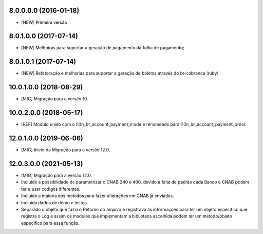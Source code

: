 8.0.0.0.0 (2016-01-18)
~~~~~~~~~~~~~~~~~~~~~~~

* [NEW] Primeira versão

8.0.1.0.0 (2017-07-14)
~~~~~~~~~~~~~~~~~~~~~~~

* [NEW] Melhoiras para suportar a geração de pagamento da folha de pagamento;

8.0.1.0.1 (2017-07-14)
~~~~~~~~~~~~~~~~~~~~~~~

* [NEW] Refatoração e melhorias para suportar a geração de boletos através do br-cobranca (ruby)


10.0.1.0.0 (2018-08-29)
~~~~~~~~~~~~~~~~~~~~~~~

* [MIG] Migração para a versão 10.

10.0.2.0.0 (2018-05-17)
~~~~~~~~~~~~~~~~~~~~~~~

* [REF] Modulo unido com o l10n_br_account_payment_mode e renomeado para l10n_br_account_payment_order.

12.0.1.0.0 (2019-06-06)
~~~~~~~~~~~~~~~~~~~~~~~

* [MIG] Inicio da Migração para a versão 12.0.

12.0.3.0.0 (2021-05-13)
~~~~~~~~~~~~~~~~~~~~~~~

* [MIG] Migração para a versão 12.0.

* Incluído a possibilidade de parametrizar o CNAB 240 e 400, devido a falta de padrão cada Banco e CNAB podem ter e usar codigos diferentes.

* Incluído a maioria dos metodos para fazer alterações em CNAB já enviados.

* Incluído dados de demo e testes.

* Separado o objeto que fazia o Retorno do arquivo e registrava as informações para ter um objeto especifico que registra o Log e assim os modulos que implementam a biblioteca escolhida podem ter um metodo/objeto especifico para essa função.
